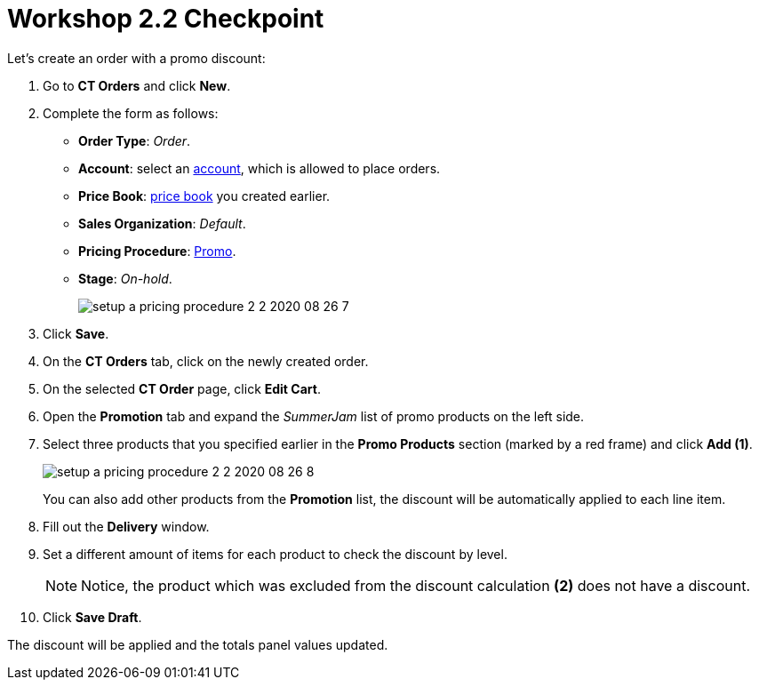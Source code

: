 = Workshop 2.2 Checkpoint

Let's create an order with a promo discount:

. Go to *CT Orders* and click *New*.
. Complete the form as follows:
* *Order Type*: _Order_.
* *Account*: select an xref:admin-guide/workshops/workshop-1-0-creating-basic-order/configuring-an-account-1-0.adoc[account], which is allowed to place orders.
* *Price Book*: xref:admin-guide/workshops/workshop-1-0-creating-basic-order/creating-and-assigning-a-ct-price-book-1-0/index.adoc[price book] you created earlier.
* *Sales Organization*: _Default_.
* *Pricing Procedure*: xref:admin-guide/workshops/workshop-2-0-setting-up-discounts/workshop-2-1-configuring-a-client-based-discount/setting-up-a-pricing-procedure-2-1.adoc[Promo].
* *Stage*: _On-hold_.
+
image:setup-a-pricing-procedure-2-2-2020-08-26-7.png[]
. Click *Save*.
. On the *CT Orders* tab, click on the newly created order.
. On the selected *CT Order* page, click *Edit Cart*.
. Open the *Promotion* tab and expand the _SummerJam_ list of promo products on the left side.
. Select three products that you specified earlier in the *Promo Products* section (marked by a red frame) and click *Add (1)*.
+
image:setup-a-pricing-procedure-2-2-2020-08-26-8.png[]
+
You can also add other products from the *Promotion* list, the discount will be automatically applied to each line item.
. Fill out the *Delivery* window.
. Set a different amount of items for each product to check the discount by level.
+
NOTE: Notice, the product which was excluded from the discount calculation *(2)* does not have a discount.
. Click *Save Draft*.

The discount will be applied and the totals panel values updated.

